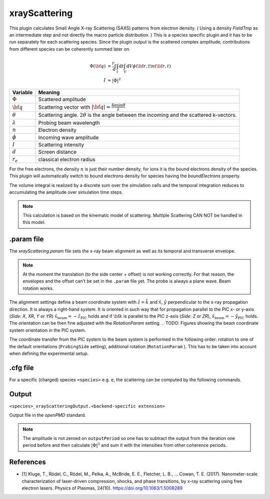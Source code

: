 .. _usage-plugins-xrayScattering:

xrayScattering
---------

This plugin calculates Small Angle X-ray Scattering (SAXS) patterns from electron density.
( Using a density `FieldTmp` as an intermediate step and not directly the macro particle distribution. )
This is a species specific plugin and it has to be run separately for each scattering species.
Since the plugin output is the scattered complex amplitude, contributions from different species can be coherently summed later on. 

.. math::

   \Phi({\bf q}) &= \frac{r_e}{d}  \int_{t} \mathrm{d}t \int_{V} \mathrm{d}V \phi({\bf r}, t) n({\bf r}, t) \\
   I &= \left| \Phi \right|^2


============================== ================================================================================
Variable                       Meaning
============================== ================================================================================
:math:`\Phi`                   Scattered amplitude
:math:`\bf q`                  Scattering vector with :math:`|{\bf q}| = \frac{4 \pi \sin \theta}{\lambda}`
:math:`\theta`                 Scattering angle. :math:`2\theta` is the angle between the incoming and the scattered k-vectors.
:math:`\lambda`                Probing beam wavelength
:math:`n`                      Electron density
:math:`\phi`                   Incoming wave amplitude
:math:`I`                      Scattering intensity
:math:`d`                      Screen distance
:math:`r_e`                    classical electron radius

============================== ================================================================================


For the free electrons, the density :math:`n` is just their number density, for ions it is the bound electrons density of the species.
This plugin will automatically switch to bound electrons density for species having the `boundElectrons` property.

The volume integral is realized by a discrete sum over the simulation cells and the temporal integration reduces to accumulating the amplitude over simulation time steps.

.. note::
    This calculation is based on the kinematic model of scattering. Multiple Scattering CAN NOT be handled in this model.

.param file
^^^^^^^^^^^

The `xrayScattering.param` file sets the x-ray beam alignment as well as its temporal and transverse envelope.

.. note::
    At the moment the translation (to the side center + offset) is not working correctly.
    For that reason, the envelopes and the offset can't be set in the ``.param`` file yet.
    The probe is always a plane wave.
    Beam rotation works.

The alignment settings define a beam coordinate system with :math:`\hat{z}  = \hat{k}` and :math:`\hat{x}`, :math:`\hat{y}` perpendicular to the x-ray propagation direction.
It is always a right-hand system. It is oriented in such way that for propagation parallel to the PIC x- or y-axis (`Side`: `X`, `XR`, `Y` or `YR`) :math:`\hat{x}_{\text{beam}} = - \hat{z}_{\text{PIC}}` holds and if :math:`{\bf k }` is parallel to  the PIC z-axis (`Side`: `Z` or `ZR`),  :math:`\hat{x}_{\text{beam}} = - \hat{y}_{\text{PIC}}` holds.
The orientation can be then fine adjusted with the `RotationParam` setting.
.. TODO: Figures showing the beam coordinate system orientation in the PIC system.

.. TODO: Add other parameters after the coordinate transform has been fixed and the settings have been moved back to the .param file.

================   ===============================================================================================================================
  Setting                      Description 
================   ===============================================================================================================================
``ProbingSide``    The side from which the x-ray is propagated.
                   Set `X`, `Y` or `Z` for propagation along one of the PIC coordinate system axes;
                   `XR`, `YR` or `ZR` for propagation in an opposite direction.

``RotationParam``  Rotation of the beam axis, :math:`z_{\text{beam}}`, from the default orientation ( perpendicular the the simulation box side ).
                   Set the beam yaw and pitch angles in radians.
================   ===============================================================================================================================

.. TODO: Add BEAM_OFFSET in between after the coordinate transform has been fixed.

The coordinate transfer from the PIC system to the beam system is performed in the following order:
rotation to one of the default orientations (``ProbingSide`` setting), additional rotation (``RotationParam`` ). This has to be taken into account when defining the experimental setup.


.cfg file
^^^^^^^^^

For a specific (charged) species ``<species>`` e.g. ``e``, the scattering can be computed by the following commands.

========================================= ============================================================================================================================================
Command line option                       Description
========================================= ============================================================================================================================================
``--<species>_xrayScattering.period``               Period at which the plugin is enabled (PIC period syntax). Only the intensity from this steps is accumulated.
                                          Default is `0`, which means that the scattering intensity in never calculated and therefor off.
                                          
``--<species>_xrayScattering.outputPeriod``         Period at which the accumulated amplitude is written to the output file (PIC period syntax). Usually set close to the x-ray coherence time.
    
``--<species>_xrayScattering.qx_max``               Upper bound of reciprocal space range in qx direction. he unit is :math:`Å^{-1}`. Default is `5`.

``--<species>_xrayScattering.qy_max``               Upper bound of reciprocal space range in qy direction. The unit is :math:`Å^{-1}` Default is `5`.
                                          
``--<species>_xrayScattering.qx_min``               Lower bound of reciprocal space range in qx direction. The unit is :math:`Å^{-1}` Default is `-5`.
                                          
``--<species>_xrayScattering.qy_min``               Lower bound of reciprocal space range in qy direction. The unit is :math:`Å^{-1}` Default is `-5`.

``--<species>_xrayScattering.n_qx``                 Number of scattering vectors needed to be calculated in qx direction. The unit is :math:`Å^{-1}` Default is `100`,

``--<species>_xrayScattering.n_qy``                 Number of scattering vectors needed to be calculated in qy direction. The unit is :math:`Å^{-1}` Default is '100'.

``--<species>_xrayScattering.file``                 Output file name. Default is `<species>_xrayScatteringOutput`.

``--<species>_xrayScattering.ext``                  `openPMD` filename extension. This controls the backend picked by the `openPMD` API. Default is `bp` for adios backend.

``--<species>_xrayScattering.compression``          Backend-specific `openPMD` compression method (e.g.) zlib.

``--<species>_xrayScattering.memoryLayout``         Possible values: `mirror` and `split`. Output can be mirrored on all Host+Device pairs or uniformly split, in chunks, over all nodes.
                                          Use split when the output array is to big to store the complete computed q-space on one device.
                                          For small output grids the `mirror` setting could turn out to be more efficient.
========================================= ============================================================================================================================================


Output
^^^^^^

``<species>_xrayScatteringOutput.<backend-specific extension>``

Output file in the `openPMD` standard. 

.. note::
    The amplitude is not zeroed on ``outputPeriod`` so one has to subtract the output from the iteration one period before and then calculate :math:`\left|\Phi\right|^2` and sum it with the intensities from other coherence periods.


References
^^^^^^^^^^

- [1] Kluge, T., Rödel, C., Rödel, M., Pelka, A., McBride, E. E., Fletcher, L. B., … Cowan, T. E. (2017). Nanometer-scale characterization of laser-driven compression, shocks, and phase transitions, by x-ray scattering using free electron lasers. Physics of Plasmas, 24(10). https://doi.org/10.1063/1.5008289
